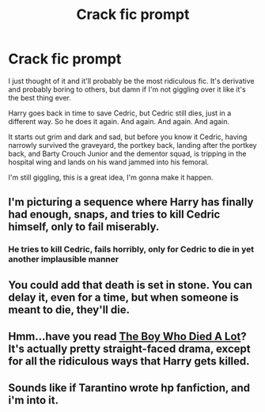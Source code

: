 #+TITLE: Crack fic prompt

* Crack fic prompt
:PROPERTIES:
:Author: Uhhhmaybe2018
:Score: 10
:DateUnix: 1581575175.0
:DateShort: 2020-Feb-13
:END:
I just thought of it and it'll probably be the most ridiculous fic. It's derivative and probably boring to others, but damn if I'm not giggling over it like it's the best thing ever.

Harry goes back in time to save Cedric, but Cedric still dies, just in a different way. So he does it again. And again. And again. And again.

It starts out grim and dark and sad, but before you know it Cedric, having narrowly survived the graveyard, the portkey back, landing after the portkey back, and Barty Crouch Junior and the dementor squad, is tripping in the hospital wing and lands on his wand jammed into his femoral.

I'm still giggling, this is a great idea, I'm gonna make it happen.


** I'm picturing a sequence where Harry has finally had enough, snaps, and tries to kill Cedric himself, only to fail miserably.
:PROPERTIES:
:Author: Solo_is_my_copliot
:Score: 10
:DateUnix: 1581575377.0
:DateShort: 2020-Feb-13
:END:

*** He tries to kill Cedric, fails horribly, only for Cedric to die in yet another implausible manner
:PROPERTIES:
:Author: Uhhhmaybe2018
:Score: 8
:DateUnix: 1581577468.0
:DateShort: 2020-Feb-13
:END:


** You could add that death is set in stone. You can delay it, even for a time, but when someone is meant to die, they'll die.
:PROPERTIES:
:Author: Wassa110
:Score: 2
:DateUnix: 1581593850.0
:DateShort: 2020-Feb-13
:END:


** Hmm...have you read [[https://archiveofourown.org/works/670548][The Boy Who Died A Lot]]? It's actually pretty straight-faced drama, except for all the ridiculous ways that Harry gets killed.
:PROPERTIES:
:Author: Avaday_Daydream
:Score: 2
:DateUnix: 1581595585.0
:DateShort: 2020-Feb-13
:END:


** Sounds like if Tarantino wrote hp fanfiction, and i'm into it.
:PROPERTIES:
:Author: pastrywitch
:Score: 1
:DateUnix: 1581632888.0
:DateShort: 2020-Feb-14
:END:
